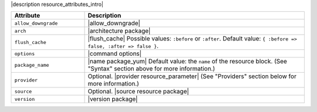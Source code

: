 .. The contents of this file are included in multiple topics.
.. This file should not be changed in a way that hinders its ability to appear in multiple documentation sets.

|description resource_attributes_intro|

.. list-table::
   :widths: 150 450
   :header-rows: 1

   * - Attribute
     - Description
   * - ``allow_downgrade``
     - |allow_downgrade|
   * - ``arch``
     - |architecture package|
   * - ``flush_cache``
     - |flush_cache| Possible values: ``:before`` or ``:after``. Default value: ``{ :before => false, :after => false }``.
   * - ``options``
     - |command options|
   * - ``package_name``
     - |name package_yum| Default value: the ``name`` of the resource block. (See "Syntax" section above for more information.)
   * - ``provider``
     - Optional. |provider resource_parameter| (See "Providers" section below for more information.)
   * - ``source``
     - Optional. |source resource package|
   * - ``version``
     - |version package|



